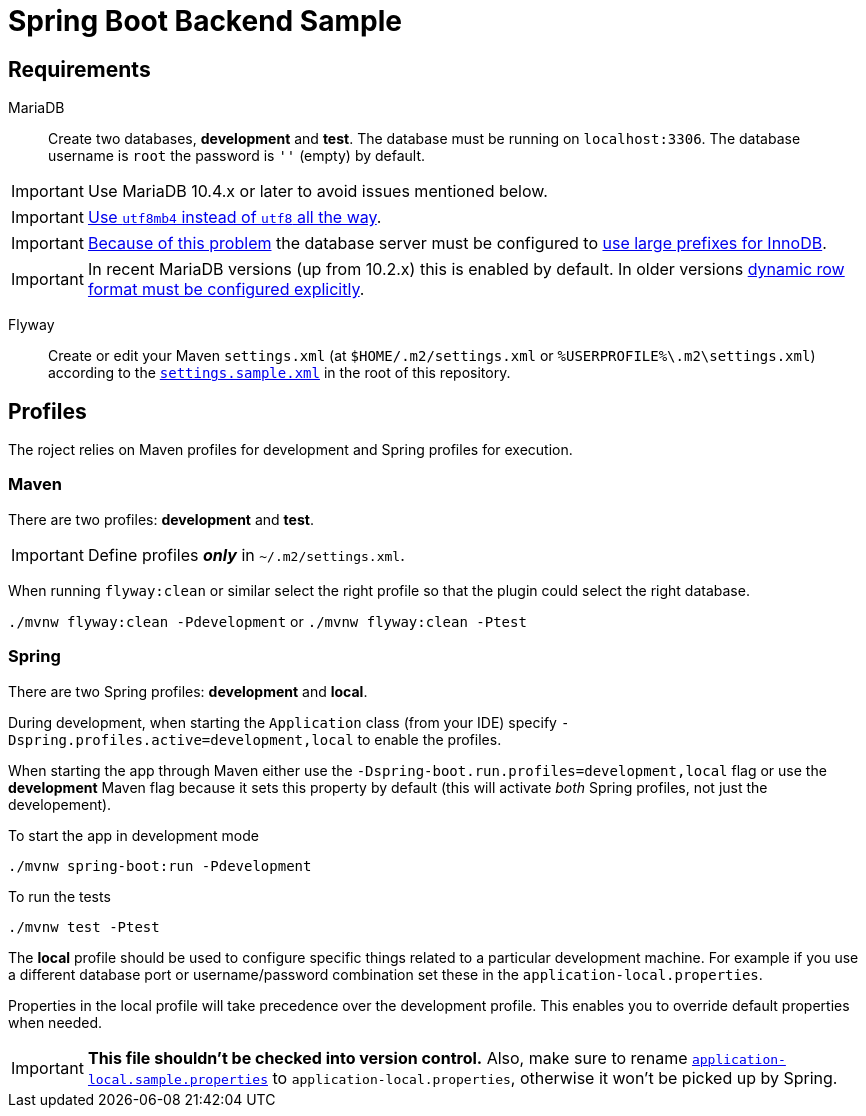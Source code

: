 = Spring Boot Backend Sample

== Requirements

MariaDB:::
Create two databases, *development* and *test*.
The database must be running on `localhost:3306`.
The database username is `root` the password is `''` (empty) by default.

IMPORTANT: Use MariaDB 10.4.x or later to avoid issues mentioned below.

IMPORTANT: https://www.eversql.com/mysql-utf8-vs-utf8mb4-whats-the-difference-between-utf8-and-utf8mb4/[Use `utf8mb4` instead of `utf8` all the way].

IMPORTANT: https://github.com/spring-projects/spring-session/issues/637[Because of this problem] the database server must be configured to https://mariadb.com/kb/en/library/xtradbinnodb-server-system-variables/#innodb_large_prefix[use large prefixes for InnoDB].

IMPORTANT: In recent MariaDB versions (up from 10.2.x) this is enabled by default.
In older versions https://stackoverflow.com/a/43403017/433835[dynamic row format must be configured explicitly].

Flyway:::
Create or edit your Maven `settings.xml` (at `$HOME/.m2/settings.xml` or `%USERPROFILE%\.m2\settings.xml`) according to the `link:settings.sample.xml[]` in the root of this repository.

== Profiles

The roject relies on Maven profiles for development and Spring profiles for execution.

=== Maven

There are two profiles: *development* and *test*.

IMPORTANT: Define profiles *_only_* in `~/.m2/settings.xml`.

When running `flyway:clean` or similar select the right profile so that the plugin could select the right database.

`./mvnw flyway:clean -Pdevelopment` or `./mvnw flyway:clean -Ptest`

=== Spring

There are two Spring profiles: *development* and *local*.

During development, when starting the `Application` class (from your IDE) specify `-Dspring.profiles.active=development,local` to enable the profiles.

When starting the app through Maven either use the `-Dspring-boot.run.profiles=development,local` flag or use the *development* Maven flag because it sets this property by default (this will activate _both_ Spring profiles, not just the developement).

To start the app in development mode

`./mvnw spring-boot:run -Pdevelopment`

To run the tests

`./mvnw test -Ptest`

The *local* profile should be used to configure specific things related to a particular development machine.
For example if you use a different database port or username/password combination set these in the `application-local.properties`.

Properties in the local profile will take precedence over the development profile. This enables you to override default properties when needed.

IMPORTANT: *This file shouldn't be checked into version control.*
Also, make sure to rename `link:src/main/resources/application-local.sample.properties[application-local.sample.properties]` to `application-local.properties`, otherwise it won't be picked up by Spring.
